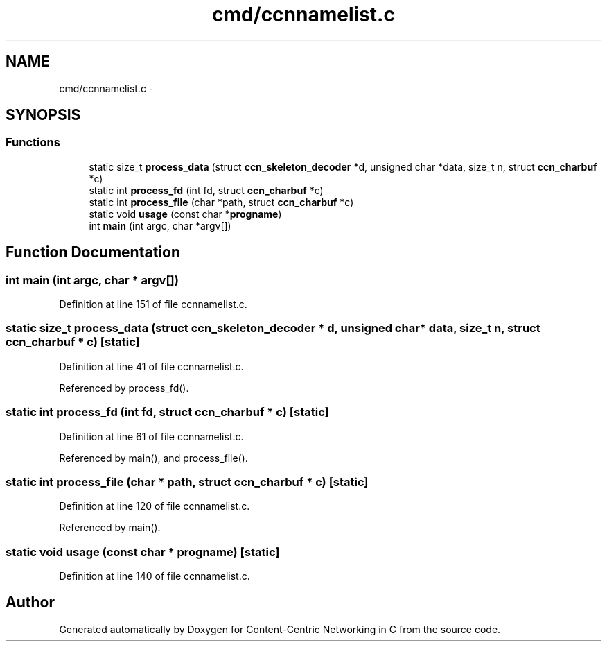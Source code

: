 .TH "cmd/ccnnamelist.c" 3 "19 May 2013" "Version 0.7.2" "Content-Centric Networking in C" \" -*- nroff -*-
.ad l
.nh
.SH NAME
cmd/ccnnamelist.c \- 
.SH SYNOPSIS
.br
.PP
.SS "Functions"

.in +1c
.ti -1c
.RI "static size_t \fBprocess_data\fP (struct \fBccn_skeleton_decoder\fP *d, unsigned char *data, size_t n, struct \fBccn_charbuf\fP *c)"
.br
.ti -1c
.RI "static int \fBprocess_fd\fP (int fd, struct \fBccn_charbuf\fP *c)"
.br
.ti -1c
.RI "static int \fBprocess_file\fP (char *path, struct \fBccn_charbuf\fP *c)"
.br
.ti -1c
.RI "static void \fBusage\fP (const char *\fBprogname\fP)"
.br
.ti -1c
.RI "int \fBmain\fP (int argc, char *argv[])"
.br
.in -1c
.SH "Function Documentation"
.PP 
.SS "int main (int argc, char * argv[])"
.PP
Definition at line 151 of file ccnnamelist.c.
.SS "static size_t process_data (struct \fBccn_skeleton_decoder\fP * d, unsigned char * data, size_t n, struct \fBccn_charbuf\fP * c)\fC [static]\fP"
.PP
Definition at line 41 of file ccnnamelist.c.
.PP
Referenced by process_fd().
.SS "static int process_fd (int fd, struct \fBccn_charbuf\fP * c)\fC [static]\fP"
.PP
Definition at line 61 of file ccnnamelist.c.
.PP
Referenced by main(), and process_file().
.SS "static int process_file (char * path, struct \fBccn_charbuf\fP * c)\fC [static]\fP"
.PP
Definition at line 120 of file ccnnamelist.c.
.PP
Referenced by main().
.SS "static void usage (const char * progname)\fC [static]\fP"
.PP
Definition at line 140 of file ccnnamelist.c.
.SH "Author"
.PP 
Generated automatically by Doxygen for Content-Centric Networking in C from the source code.
